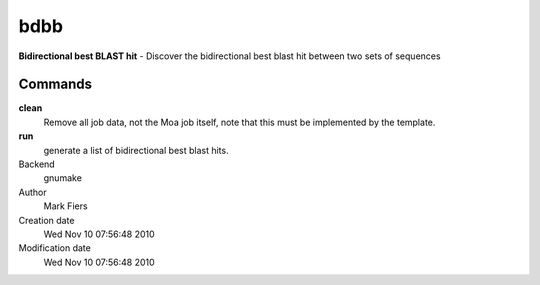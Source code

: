 bdbb
------------------------------------------------

**Bidirectional best BLAST hit** - Discover the bidirectional best blast hit between two sets of sequences

Commands
~~~~~~~~

**clean**
  Remove all job data, not the Moa job itself, note that this must be implemented by the template.

**run**
  generate a list of bidirectional best blast hits.



Backend 
  gnumake
Author
  Mark Fiers
Creation date
  Wed Nov 10 07:56:48 2010
Modification date
  Wed Nov 10 07:56:48 2010



